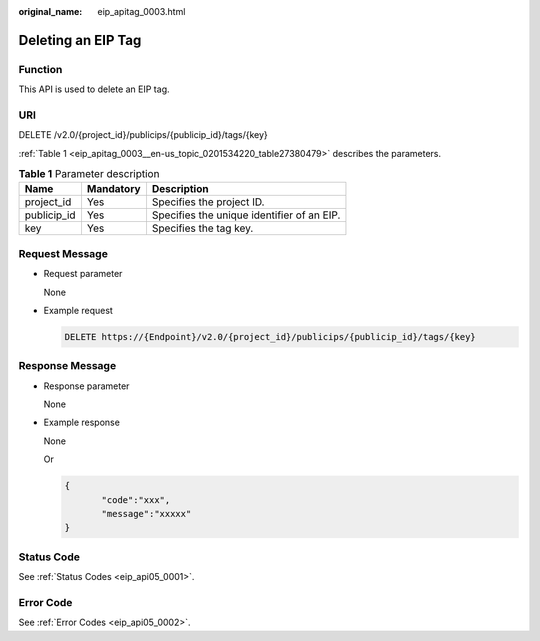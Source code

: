 :original_name: eip_apitag_0003.html

.. _eip_apitag_0003:

Deleting an EIP Tag
===================

Function
--------

This API is used to delete an EIP tag.

URI
---

DELETE /v2.0/{project_id}/publicips/{publicip_id}/tags/{key}

:ref:`Table 1 <eip_apitag_0003__en-us_topic_0201534220_table27380479>` describes the parameters.

.. _eip_apitag_0003__en-us_topic_0201534220_table27380479:

.. table:: **Table 1** Parameter description

   =========== ========= ==========================================
   Name        Mandatory Description
   =========== ========= ==========================================
   project_id  Yes       Specifies the project ID.
   publicip_id Yes       Specifies the unique identifier of an EIP.
   key         Yes       Specifies the tag key.
   =========== ========= ==========================================

Request Message
---------------

-  Request parameter

   None

-  Example request

   .. code-block:: text

      DELETE https://{Endpoint}/v2.0/{project_id}/publicips/{publicip_id}/tags/{key}

Response Message
----------------

-  Response parameter

   None

-  Example response

   None

   Or

   .. code-block::

      {
             "code":"xxx",
             "message":"xxxxx"
      }

Status Code
-----------

See :ref:`Status Codes <eip_api05_0001>`.

Error Code
----------

See :ref:`Error Codes <eip_api05_0002>`.
